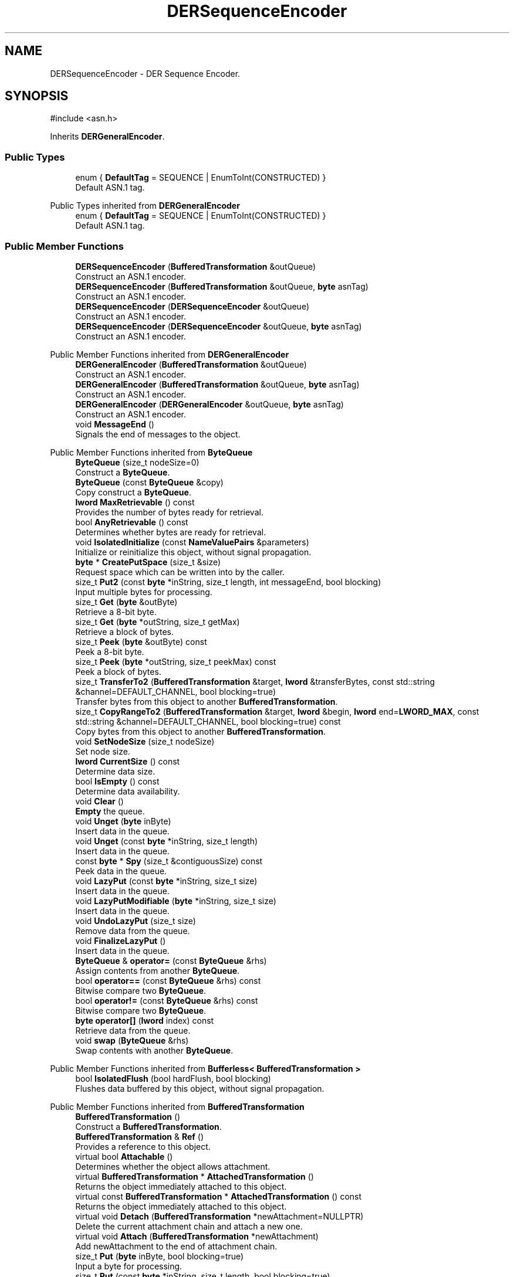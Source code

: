 .TH "DERSequenceEncoder" 3 "My Project" \" -*- nroff -*-
.ad l
.nh
.SH NAME
DERSequenceEncoder \- DER Sequence Encoder\&.  

.SH SYNOPSIS
.br
.PP
.PP
\fR#include <asn\&.h>\fP
.PP
Inherits \fBDERGeneralEncoder\fP\&.
.SS "Public Types"

.in +1c
.ti -1c
.RI "enum { \fBDefaultTag\fP = SEQUENCE | EnumToInt(CONSTRUCTED) }"
.br
.RI "Default ASN\&.1 tag\&. "
.in -1c

Public Types inherited from \fBDERGeneralEncoder\fP
.in +1c
.ti -1c
.RI "enum { \fBDefaultTag\fP = SEQUENCE | EnumToInt(CONSTRUCTED) }"
.br
.RI "Default ASN\&.1 tag\&. "
.in -1c
.SS "Public Member Functions"

.in +1c
.ti -1c
.RI "\fBDERSequenceEncoder\fP (\fBBufferedTransformation\fP &outQueue)"
.br
.RI "Construct an ASN\&.1 encoder\&. "
.ti -1c
.RI "\fBDERSequenceEncoder\fP (\fBBufferedTransformation\fP &outQueue, \fBbyte\fP asnTag)"
.br
.RI "Construct an ASN\&.1 encoder\&. "
.ti -1c
.RI "\fBDERSequenceEncoder\fP (\fBDERSequenceEncoder\fP &outQueue)"
.br
.RI "Construct an ASN\&.1 encoder\&. "
.ti -1c
.RI "\fBDERSequenceEncoder\fP (\fBDERSequenceEncoder\fP &outQueue, \fBbyte\fP asnTag)"
.br
.RI "Construct an ASN\&.1 encoder\&. "
.in -1c

Public Member Functions inherited from \fBDERGeneralEncoder\fP
.in +1c
.ti -1c
.RI "\fBDERGeneralEncoder\fP (\fBBufferedTransformation\fP &outQueue)"
.br
.RI "Construct an ASN\&.1 encoder\&. "
.ti -1c
.RI "\fBDERGeneralEncoder\fP (\fBBufferedTransformation\fP &outQueue, \fBbyte\fP asnTag)"
.br
.RI "Construct an ASN\&.1 encoder\&. "
.ti -1c
.RI "\fBDERGeneralEncoder\fP (\fBDERGeneralEncoder\fP &outQueue, \fBbyte\fP asnTag)"
.br
.RI "Construct an ASN\&.1 encoder\&. "
.ti -1c
.RI "void \fBMessageEnd\fP ()"
.br
.RI "Signals the end of messages to the object\&. "
.in -1c

Public Member Functions inherited from \fBByteQueue\fP
.in +1c
.ti -1c
.RI "\fBByteQueue\fP (size_t nodeSize=0)"
.br
.RI "Construct a \fBByteQueue\fP\&. "
.ti -1c
.RI "\fBByteQueue\fP (const \fBByteQueue\fP &copy)"
.br
.RI "Copy construct a \fBByteQueue\fP\&. "
.ti -1c
.RI "\fBlword\fP \fBMaxRetrievable\fP () const"
.br
.RI "Provides the number of bytes ready for retrieval\&. "
.ti -1c
.RI "bool \fBAnyRetrievable\fP () const"
.br
.RI "Determines whether bytes are ready for retrieval\&. "
.ti -1c
.RI "void \fBIsolatedInitialize\fP (const \fBNameValuePairs\fP &parameters)"
.br
.RI "Initialize or reinitialize this object, without signal propagation\&. "
.ti -1c
.RI "\fBbyte\fP * \fBCreatePutSpace\fP (size_t &size)"
.br
.RI "Request space which can be written into by the caller\&. "
.ti -1c
.RI "size_t \fBPut2\fP (const \fBbyte\fP *inString, size_t length, int messageEnd, bool blocking)"
.br
.RI "Input multiple bytes for processing\&. "
.ti -1c
.RI "size_t \fBGet\fP (\fBbyte\fP &outByte)"
.br
.RI "Retrieve a 8-bit byte\&. "
.ti -1c
.RI "size_t \fBGet\fP (\fBbyte\fP *outString, size_t getMax)"
.br
.RI "Retrieve a block of bytes\&. "
.ti -1c
.RI "size_t \fBPeek\fP (\fBbyte\fP &outByte) const"
.br
.RI "Peek a 8-bit byte\&. "
.ti -1c
.RI "size_t \fBPeek\fP (\fBbyte\fP *outString, size_t peekMax) const"
.br
.RI "Peek a block of bytes\&. "
.ti -1c
.RI "size_t \fBTransferTo2\fP (\fBBufferedTransformation\fP &target, \fBlword\fP &transferBytes, const std::string &channel=DEFAULT_CHANNEL, bool blocking=true)"
.br
.RI "Transfer bytes from this object to another \fBBufferedTransformation\fP\&. "
.ti -1c
.RI "size_t \fBCopyRangeTo2\fP (\fBBufferedTransformation\fP &target, \fBlword\fP &begin, \fBlword\fP end=\fBLWORD_MAX\fP, const std::string &channel=DEFAULT_CHANNEL, bool blocking=true) const"
.br
.RI "Copy bytes from this object to another \fBBufferedTransformation\fP\&. "
.ti -1c
.RI "void \fBSetNodeSize\fP (size_t nodeSize)"
.br
.RI "Set node size\&. "
.ti -1c
.RI "\fBlword\fP \fBCurrentSize\fP () const"
.br
.RI "Determine data size\&. "
.ti -1c
.RI "bool \fBIsEmpty\fP () const"
.br
.RI "Determine data availability\&. "
.ti -1c
.RI "void \fBClear\fP ()"
.br
.RI "\fBEmpty\fP the queue\&. "
.ti -1c
.RI "void \fBUnget\fP (\fBbyte\fP inByte)"
.br
.RI "Insert data in the queue\&. "
.ti -1c
.RI "void \fBUnget\fP (const \fBbyte\fP *inString, size_t length)"
.br
.RI "Insert data in the queue\&. "
.ti -1c
.RI "const \fBbyte\fP * \fBSpy\fP (size_t &contiguousSize) const"
.br
.RI "Peek data in the queue\&. "
.ti -1c
.RI "void \fBLazyPut\fP (const \fBbyte\fP *inString, size_t size)"
.br
.RI "Insert data in the queue\&. "
.ti -1c
.RI "void \fBLazyPutModifiable\fP (\fBbyte\fP *inString, size_t size)"
.br
.RI "Insert data in the queue\&. "
.ti -1c
.RI "void \fBUndoLazyPut\fP (size_t size)"
.br
.RI "Remove data from the queue\&. "
.ti -1c
.RI "void \fBFinalizeLazyPut\fP ()"
.br
.RI "Insert data in the queue\&. "
.ti -1c
.RI "\fBByteQueue\fP & \fBoperator=\fP (const \fBByteQueue\fP &rhs)"
.br
.RI "Assign contents from another \fBByteQueue\fP\&. "
.ti -1c
.RI "bool \fBoperator==\fP (const \fBByteQueue\fP &rhs) const"
.br
.RI "Bitwise compare two \fBByteQueue\fP\&. "
.ti -1c
.RI "bool \fBoperator!=\fP (const \fBByteQueue\fP &rhs) const"
.br
.RI "Bitwise compare two \fBByteQueue\fP\&. "
.ti -1c
.RI "\fBbyte\fP \fBoperator[]\fP (\fBlword\fP index) const"
.br
.RI "Retrieve data from the queue\&. "
.ti -1c
.RI "void \fBswap\fP (\fBByteQueue\fP &rhs)"
.br
.RI "Swap contents with another \fBByteQueue\fP\&. "
.in -1c

Public Member Functions inherited from \fBBufferless< BufferedTransformation >\fP
.in +1c
.ti -1c
.RI "bool \fBIsolatedFlush\fP (bool hardFlush, bool blocking)"
.br
.RI "Flushes data buffered by this object, without signal propagation\&. "
.in -1c

Public Member Functions inherited from \fBBufferedTransformation\fP
.in +1c
.ti -1c
.RI "\fBBufferedTransformation\fP ()"
.br
.RI "Construct a \fBBufferedTransformation\fP\&. "
.ti -1c
.RI "\fBBufferedTransformation\fP & \fBRef\fP ()"
.br
.RI "Provides a reference to this object\&. "
.in -1c
.in +1c
.ti -1c
.RI "virtual bool \fBAttachable\fP ()"
.br
.RI "Determines whether the object allows attachment\&. "
.in -1c
.in +1c
.ti -1c
.RI "virtual \fBBufferedTransformation\fP * \fBAttachedTransformation\fP ()"
.br
.RI "Returns the object immediately attached to this object\&. "
.in -1c
.in +1c
.ti -1c
.RI "virtual const \fBBufferedTransformation\fP * \fBAttachedTransformation\fP () const"
.br
.RI "Returns the object immediately attached to this object\&. "
.in -1c
.in +1c
.ti -1c
.RI "virtual void \fBDetach\fP (\fBBufferedTransformation\fP *newAttachment=NULLPTR)"
.br
.RI "Delete the current attachment chain and attach a new one\&. "
.in -1c
.in +1c
.ti -1c
.RI "virtual void \fBAttach\fP (\fBBufferedTransformation\fP *newAttachment)"
.br
.RI "Add newAttachment to the end of attachment chain\&. "
.in -1c
.in +1c
.ti -1c
.RI "size_t \fBPut\fP (\fBbyte\fP inByte, bool blocking=true)"
.br
.RI "Input a byte for processing\&. "
.in -1c
.in +1c
.ti -1c
.RI "size_t \fBPut\fP (const \fBbyte\fP *inString, size_t length, bool blocking=true)"
.br
.RI "Input a byte buffer for processing\&. "
.in -1c
.in +1c
.ti -1c
.RI "size_t \fBPutWord16\fP (\fBword16\fP value, \fBByteOrder\fP order=\fBBIG_ENDIAN_ORDER\fP, bool blocking=true)"
.br
.in -1c
.in +1c
.ti -1c
.RI "size_t \fBPutWord32\fP (\fBword32\fP value, \fBByteOrder\fP order=\fBBIG_ENDIAN_ORDER\fP, bool blocking=true)"
.br
.in -1c
.in +1c
.ti -1c
.RI "size_t \fBPutWord64\fP (word64 value, \fBByteOrder\fP order=\fBBIG_ENDIAN_ORDER\fP, bool blocking=true)"
.br
.in -1c
.in +1c
.ti -1c
.RI "virtual bool \fBCanModifyInput\fP () const"
.br
.RI "Determines whether input can be modified by the callee\&. "
.in -1c
.in +1c
.ti -1c
.RI "size_t \fBPutModifiable\fP (\fBbyte\fP *inString, size_t length, bool blocking=true)"
.br
.RI "Input multiple bytes that may be modified by callee\&. "
.in -1c
.in +1c
.ti -1c
.RI "bool \fBMessageEnd\fP (int propagation=\-1, bool blocking=true)"
.br
.RI "Signals the end of messages to the object\&. "
.in -1c
.in +1c
.ti -1c
.RI "size_t \fBPutMessageEnd\fP (const \fBbyte\fP *inString, size_t length, int propagation=\-1, bool blocking=true)"
.br
.RI "Input multiple bytes for processing and signal the end of a message\&. "
.in -1c
.in +1c
.ti -1c
.RI "virtual size_t \fBPutModifiable2\fP (\fBbyte\fP *inString, size_t length, int messageEnd, bool blocking)"
.br
.RI "Input multiple bytes that may be modified by callee\&. "
.in -1c
.in +1c
.ti -1c
.RI "unsigned int \fBGetMaxWaitObjectCount\fP () const"
.br
.RI "Retrieves the maximum number of waitable objects\&. "
.in -1c
.in +1c
.ti -1c
.RI "void \fBGetWaitObjects\fP (WaitObjectContainer &container, CallStack const &callStack)"
.br
.RI "Retrieves waitable objects\&. "
.in -1c
.in +1c
.ti -1c
.RI "virtual bool \fBIsolatedMessageSeriesEnd\fP (bool blocking)"
.br
.RI "Marks the end of a series of messages, without signal propagation\&. "
.in -1c
.in +1c
.ti -1c
.RI "virtual void \fBInitialize\fP (const \fBNameValuePairs\fP &parameters=g_nullNameValuePairs, int propagation=\-1)"
.br
.RI "Initialize or reinitialize this object, with signal propagation\&. "
.in -1c
.in +1c
.ti -1c
.RI "virtual bool \fBFlush\fP (bool hardFlush, int propagation=\-1, bool blocking=true)"
.br
.RI "Flush buffered input and/or output, with signal propagation\&. "
.in -1c
.in +1c
.ti -1c
.RI "virtual bool \fBMessageSeriesEnd\fP (int propagation=\-1, bool blocking=true)"
.br
.RI "Marks the end of a series of messages, with signal propagation\&. "
.in -1c
.in +1c
.ti -1c
.RI "virtual void \fBSetAutoSignalPropagation\fP (int propagation)"
.br
.RI "Set propagation of automatically generated and transferred signals\&. "
.in -1c
.in +1c
.ti -1c
.RI "virtual int \fBGetAutoSignalPropagation\fP () const"
.br
.RI "Retrieve automatic signal propagation value\&. "
.in -1c
.in +1c
.ti -1c
.RI "size_t \fBGetWord16\fP (\fBword16\fP &value, \fBByteOrder\fP order=\fBBIG_ENDIAN_ORDER\fP)"
.br
.RI "Retrieve a 16-bit word\&. "
.in -1c
.in +1c
.ti -1c
.RI "size_t \fBGetWord32\fP (\fBword32\fP &value, \fBByteOrder\fP order=\fBBIG_ENDIAN_ORDER\fP)"
.br
.RI "Retrieve a 32-bit word\&. "
.in -1c
.in +1c
.ti -1c
.RI "size_t \fBGetWord64\fP (word64 &value, \fBByteOrder\fP order=\fBBIG_ENDIAN_ORDER\fP)"
.br
.RI "Retrieve a 64-bit word\&. "
.in -1c
.in +1c
.ti -1c
.RI "size_t \fBPeekWord16\fP (\fBword16\fP &value, \fBByteOrder\fP order=\fBBIG_ENDIAN_ORDER\fP) const"
.br
.RI "Peek a 16-bit word\&. "
.in -1c
.in +1c
.ti -1c
.RI "size_t \fBPeekWord32\fP (\fBword32\fP &value, \fBByteOrder\fP order=\fBBIG_ENDIAN_ORDER\fP) const"
.br
.RI "Peek a 32-bit word\&. "
.in -1c
.in +1c
.ti -1c
.RI "size_t \fBPeekWord64\fP (word64 &value, \fBByteOrder\fP order=\fBBIG_ENDIAN_ORDER\fP) const"
.br
.RI "Peek a 64-bit word\&. "
.in -1c
.in +1c
.ti -1c
.RI "\fBlword\fP \fBTransferTo\fP (\fBBufferedTransformation\fP &target, \fBlword\fP transferMax=\fBLWORD_MAX\fP, const std::string &channel=DEFAULT_CHANNEL)"
.br
.RI "move transferMax bytes of the buffered output to target as input "
.in -1c
.in +1c
.ti -1c
.RI "virtual \fBlword\fP \fBSkip\fP (\fBlword\fP skipMax=\fBLWORD_MAX\fP)"
.br
.RI "Discard skipMax bytes from the output buffer\&. "
.in -1c
.in +1c
.ti -1c
.RI "\fBlword\fP \fBCopyTo\fP (\fBBufferedTransformation\fP &target, \fBlword\fP copyMax=\fBLWORD_MAX\fP, const std::string &channel=DEFAULT_CHANNEL) const"
.br
.RI "Copy bytes from this object to another \fBBufferedTransformation\fP\&. "
.in -1c
.in +1c
.ti -1c
.RI "\fBlword\fP \fBCopyRangeTo\fP (\fBBufferedTransformation\fP &target, \fBlword\fP position, \fBlword\fP copyMax=\fBLWORD_MAX\fP, const std::string &channel=DEFAULT_CHANNEL) const"
.br
.RI "Copy bytes from this object using an index to another \fBBufferedTransformation\fP\&. "
.in -1c
.in +1c
.ti -1c
.RI "virtual \fBlword\fP \fBTotalBytesRetrievable\fP () const"
.br
.RI "Provides the number of bytes ready for retrieval\&. "
.in -1c
.in +1c
.ti -1c
.RI "virtual unsigned int \fBNumberOfMessages\fP () const"
.br
.RI "Provides the number of meesages processed by this object\&. "
.in -1c
.in +1c
.ti -1c
.RI "virtual bool \fBAnyMessages\fP () const"
.br
.RI "Determines if any messages are available for retrieval\&. "
.in -1c
.in +1c
.ti -1c
.RI "virtual bool \fBGetNextMessage\fP ()"
.br
.RI "Start retrieving the next message\&. "
.in -1c
.in +1c
.ti -1c
.RI "virtual unsigned int \fBSkipMessages\fP (unsigned int count=UINT_MAX)"
.br
.RI "Skip a number of meessages\&. "
.in -1c
.in +1c
.ti -1c
.RI "unsigned int \fBTransferMessagesTo\fP (\fBBufferedTransformation\fP &target, unsigned int count=UINT_MAX, const std::string &channel=DEFAULT_CHANNEL)"
.br
.RI "Transfer messages from this object to another \fBBufferedTransformation\fP\&. "
.in -1c
.in +1c
.ti -1c
.RI "unsigned int \fBCopyMessagesTo\fP (\fBBufferedTransformation\fP &target, unsigned int count=UINT_MAX, const std::string &channel=DEFAULT_CHANNEL) const"
.br
.RI "Copy messages from this object to another \fBBufferedTransformation\fP\&. "
.in -1c
.in +1c
.ti -1c
.RI "virtual void \fBSkipAll\fP ()"
.br
.RI "Skip all messages in the series\&. "
.in -1c
.in +1c
.ti -1c
.RI "void \fBTransferAllTo\fP (\fBBufferedTransformation\fP &target, const std::string &channel=DEFAULT_CHANNEL)"
.br
.RI "Transfer all bytes from this object to another \fBBufferedTransformation\fP\&. "
.in -1c
.in +1c
.ti -1c
.RI "void \fBCopyAllTo\fP (\fBBufferedTransformation\fP &target, const std::string &channel=DEFAULT_CHANNEL) const"
.br
.RI "Copy messages from this object to another \fBBufferedTransformation\fP\&. "
.in -1c
.in +1c
.ti -1c
.RI "virtual bool \fBGetNextMessageSeries\fP ()"
.br
.RI "Retrieve the next message in a series\&. "
.in -1c
.in +1c
.ti -1c
.RI "virtual unsigned int \fBNumberOfMessagesInThisSeries\fP () const"
.br
.RI "Provides the number of messages in a series\&. "
.in -1c
.in +1c
.ti -1c
.RI "virtual unsigned int \fBNumberOfMessageSeries\fP () const"
.br
.RI "Provides the number of messages in a series\&. "
.in -1c
.in +1c
.ti -1c
.RI "size_t \fBTransferMessagesTo2\fP (\fBBufferedTransformation\fP &target, unsigned int &messageCount, const std::string &channel=DEFAULT_CHANNEL, bool blocking=true)"
.br
.RI "Transfer messages from this object to another \fBBufferedTransformation\fP\&. "
.in -1c
.in +1c
.ti -1c
.RI "size_t \fBTransferAllTo2\fP (\fBBufferedTransformation\fP &target, const std::string &channel=DEFAULT_CHANNEL, bool blocking=true)"
.br
.RI "Transfer all bytes from this object to another \fBBufferedTransformation\fP\&. "
.in -1c
.in +1c
.ti -1c
.RI "size_t \fBChannelPut\fP (const std::string &channel, \fBbyte\fP inByte, bool blocking=true)"
.br
.RI "Input a byte for processing on a channel\&. "
.in -1c
.in +1c
.ti -1c
.RI "size_t \fBChannelPut\fP (const std::string &channel, const \fBbyte\fP *inString, size_t length, bool blocking=true)"
.br
.RI "Input a byte buffer for processing on a channel\&. "
.in -1c
.in +1c
.ti -1c
.RI "size_t \fBChannelPutModifiable\fP (const std::string &channel, \fBbyte\fP *inString, size_t length, bool blocking=true)"
.br
.RI "Input multiple bytes that may be modified by callee on a channel\&. "
.in -1c
.in +1c
.ti -1c
.RI "size_t \fBChannelPutWord16\fP (const std::string &channel, \fBword16\fP value, \fBByteOrder\fP order=\fBBIG_ENDIAN_ORDER\fP, bool blocking=true)"
.br
.RI "Input a 16-bit word for processing on a channel\&. "
.in -1c
.in +1c
.ti -1c
.RI "size_t \fBChannelPutWord32\fP (const std::string &channel, \fBword32\fP value, \fBByteOrder\fP order=\fBBIG_ENDIAN_ORDER\fP, bool blocking=true)"
.br
.RI "Input a 32-bit word for processing on a channel\&. "
.in -1c
.in +1c
.ti -1c
.RI "size_t \fBChannelPutWord64\fP (const std::string &channel, word64 value, \fBByteOrder\fP order=\fBBIG_ENDIAN_ORDER\fP, bool blocking=true)"
.br
.RI "Input a 64-bit word for processing on a channel\&. "
.in -1c
.in +1c
.ti -1c
.RI "bool \fBChannelMessageEnd\fP (const std::string &channel, int propagation=\-1, bool blocking=true)"
.br
.RI "Signal the end of a message\&. "
.in -1c
.in +1c
.ti -1c
.RI "size_t \fBChannelPutMessageEnd\fP (const std::string &channel, const \fBbyte\fP *inString, size_t length, int propagation=\-1, bool blocking=true)"
.br
.RI "Input multiple bytes for processing and signal the end of a message\&. "
.in -1c
.in +1c
.ti -1c
.RI "virtual \fBbyte\fP * \fBChannelCreatePutSpace\fP (const std::string &channel, size_t &size)"
.br
.RI "Request space which can be written into by the caller\&. "
.in -1c
.in +1c
.ti -1c
.RI "virtual size_t \fBChannelPut2\fP (const std::string &channel, const \fBbyte\fP *inString, size_t length, int messageEnd, bool blocking)"
.br
.RI "Input multiple bytes for processing on a channel\&. "
.in -1c
.in +1c
.ti -1c
.RI "virtual size_t \fBChannelPutModifiable2\fP (const std::string &channel, \fBbyte\fP *inString, size_t length, int messageEnd, bool blocking)"
.br
.RI "Input multiple bytes that may be modified by callee on a channel\&. "
.in -1c
.in +1c
.ti -1c
.RI "virtual bool \fBChannelFlush\fP (const std::string &channel, bool hardFlush, int propagation=\-1, bool blocking=true)"
.br
.RI "Flush buffered input and/or output on a channel\&. "
.in -1c
.in +1c
.ti -1c
.RI "virtual bool \fBChannelMessageSeriesEnd\fP (const std::string &channel, int propagation=\-1, bool blocking=true)"
.br
.RI "Marks the end of a series of messages on a channel\&. "
.in -1c
.in +1c
.ti -1c
.RI "virtual void \fBSetRetrievalChannel\fP (const std::string &channel)"
.br
.RI "Sets the default retrieval channel\&. "
.in -1c

Public Member Functions inherited from \fBAlgorithm\fP
.in +1c
.ti -1c
.RI "\fBAlgorithm\fP (bool checkSelfTestStatus=true)"
.br
.RI "Interface for all crypto algorithms\&. "
.ti -1c
.RI "virtual std::string \fBAlgorithmName\fP () const"
.br
.RI "Provides the name of this algorithm\&. "
.ti -1c
.RI "virtual std::string \fBAlgorithmProvider\fP () const"
.br
.RI "Retrieve the provider of this algorithm\&. "
.in -1c

Public Member Functions inherited from \fBClonable\fP
.in +1c
.ti -1c
.RI "virtual \fBClonable\fP * \fBClone\fP () const"
.br
.RI "Copies this object\&. "
.in -1c

Public Member Functions inherited from \fBWaitable\fP
.in +1c
.ti -1c
.RI "bool \fBWait\fP (unsigned long milliseconds, CallStack const &callStack)"
.br
.RI "Wait on this object\&. "
.in -1c
.SS "Additional Inherited Members"


Protected Member Functions inherited from \fBByteQueue\fP
.in +1c
.ti -1c
.RI "void \fBCleanupUsedNodes\fP ()"
.br
.ti -1c
.RI "void \fBCopyFrom\fP (const \fBByteQueue\fP &copy)"
.br
.ti -1c
.RI "void \fBDestroy\fP ()"
.br
.in -1c
.in +1c
.ti -1c
.RI "static int \fBDecrementPropagation\fP (int propagation)"
.br
.RI "Decrements the propagation count while clamping at 0\&. "
.in -1c
.SH "Detailed Description"
.PP 
DER Sequence Encoder\&. 
.SH "Constructor & Destructor Documentation"
.PP 
.SS "DERSequenceEncoder::DERSequenceEncoder (\fBBufferedTransformation\fP & outQueue)\fR [inline]\fP, \fR [explicit]\fP"

.PP
Construct an ASN\&.1 encoder\&. 
.PP
\fBParameters\fP
.RS 4
\fIoutQueue\fP output byte queue
.RE
.PP
\fBDERSequenceEncoder\fP uses DefaultTag 
.SS "DERSequenceEncoder::DERSequenceEncoder (\fBBufferedTransformation\fP & outQueue, \fBbyte\fP asnTag)\fR [inline]\fP, \fR [explicit]\fP"

.PP
Construct an ASN\&.1 encoder\&. 
.PP
\fBParameters\fP
.RS 4
\fIoutQueue\fP output byte queue 
.br
\fIasnTag\fP ASN\&.1 tag 
.RE
.PP

.SS "DERSequenceEncoder::DERSequenceEncoder (\fBDERSequenceEncoder\fP & outQueue)\fR [inline]\fP, \fR [explicit]\fP"

.PP
Construct an ASN\&.1 encoder\&. 
.PP
\fBParameters\fP
.RS 4
\fIoutQueue\fP output byte queue
.RE
.PP
\fBDERSequenceEncoder\fP uses DefaultTag 
.SS "DERSequenceEncoder::DERSequenceEncoder (\fBDERSequenceEncoder\fP & outQueue, \fBbyte\fP asnTag)\fR [inline]\fP, \fR [explicit]\fP"

.PP
Construct an ASN\&.1 encoder\&. 
.PP
\fBParameters\fP
.RS 4
\fIoutQueue\fP output byte queue 
.br
\fIasnTag\fP ASN\&.1 tag 
.RE
.PP


.SH "Author"
.PP 
Generated automatically by Doxygen for My Project from the source code\&.
